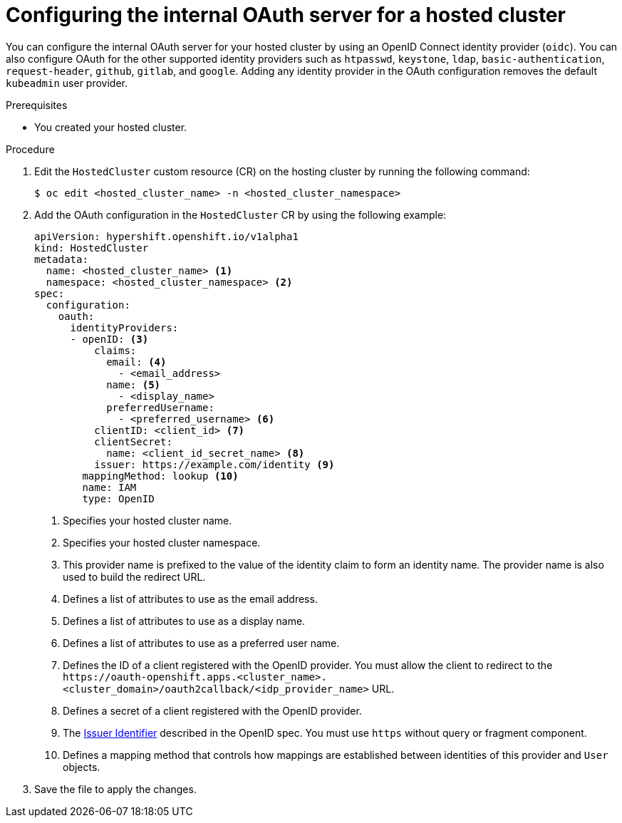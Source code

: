 // Module included in the following assemblies:
//
// * hosted_control_planes/hcp-authentication-authorization.adoc

:_mod-docs-content-type: PROCEDURE
[id="hcp-configuring-oauth_{context}"]
= Configuring the internal OAuth server for a hosted cluster

You can configure the internal OAuth server for your hosted cluster by using an OpenID Connect identity provider (`oidc`). You can also configure OAuth for the other supported identity providers such as `htpasswd`, `keystone`, `ldap`, `basic-authentication`, `request-header`, `github`, `gitlab`, and `google`. Adding any identity provider in the OAuth configuration removes the default `kubeadmin` user provider.

.Prerequisites

* You created your hosted cluster.

.Procedure

. Edit the `HostedCluster` custom resource (CR) on the hosting cluster by running the following command:
+
[source,terminal]
----
$ oc edit <hosted_cluster_name> -n <hosted_cluster_namespace>
----

. Add the OAuth configuration in the `HostedCluster` CR by using the following example:
+
[source,yaml]
----
apiVersion: hypershift.openshift.io/v1alpha1
kind: HostedCluster
metadata:
  name: <hosted_cluster_name> <1>
  namespace: <hosted_cluster_namespace> <2>
spec:
  configuration:
    oauth:
      identityProviders:
      - openID: <3>
          claims:
            email: <4>
              - <email_address>
            name: <5>
              - <display_name>
            preferredUsername:
              - <preferred_username> <6>
          clientID: <client_id> <7>
          clientSecret:
            name: <client_id_secret_name> <8>
          issuer: https://example.com/identity <9>
        mappingMethod: lookup <10>
        name: IAM
        type: OpenID
----
<1> Specifies your hosted cluster name.
<2> Specifies your hosted cluster namespace.
<3> This provider name is prefixed to the value of the identity claim to form an identity name. The provider name is also used to build the redirect URL.
<4> Defines a list of attributes to use as the email address.
<5> Defines a list of attributes to use as a display name.
<6> Defines a list of attributes to use as a preferred user name.
<7> Defines the ID of a client registered with the OpenID provider. You must allow the client to redirect to the `\https://oauth-openshift.apps.<cluster_name>.<cluster_domain>/oauth2callback/<idp_provider_name>` URL.
<8> Defines a secret of a client registered with the OpenID provider.
<9> The link:https://openid.net/specs/openid-connect-core-1_0.html#IssuerIdentifier[Issuer Identifier] described in the OpenID spec. You must use `https` without query or fragment component.
<10> Defines a mapping method that controls how mappings are established between identities of this provider and `User` objects.

. Save the file to apply the changes.
